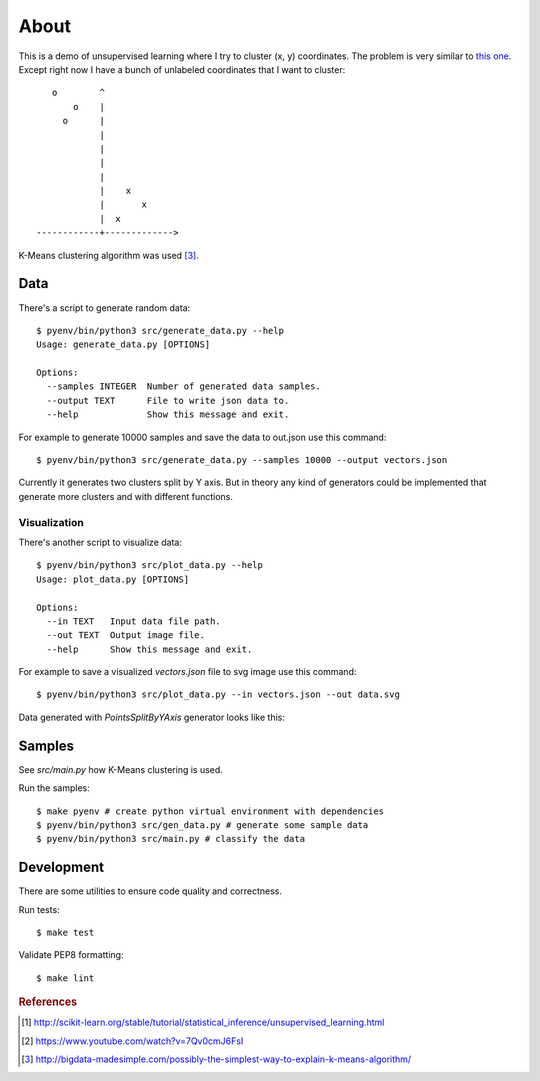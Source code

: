 =====
About
=====

This is a demo of unsupervised learning where I try to cluster
(x, y) coordinates.
The problem is very similar to
`this one <http://povilasb.com/misc/machine_learning_intro.html>`_.
Except right now I have a bunch of unlabeled coordinates that I want to
cluster::

        o        ^
            o    |
          o      |
                 |
                 |
                 |
                 |
                 |    x
                 |       x
                 |  x
     ------------+------------->

K-Means clustering algorithm was used [#f3]_.

Data
====

There's a script to generate random data::

    $ pyenv/bin/python3 src/generate_data.py --help
    Usage: generate_data.py [OPTIONS]

    Options:
      --samples INTEGER  Number of generated data samples.
      --output TEXT      File to write json data to.
      --help             Show this message and exit.

For example to generate 10000 samples and save the data to out.json use
this command::

    $ pyenv/bin/python3 src/generate_data.py --samples 10000 --output vectors.json

Currently it generates two clusters split by Y axis. But in theory any kind
of generators could be implemented that generate more clusters and with
different functions.

Visualization
-------------

There's another script to visualize data::

    $ pyenv/bin/python3 src/plot_data.py --help
    Usage: plot_data.py [OPTIONS]

    Options:
      --in TEXT   Input data file path.
      --out TEXT  Output image file.
      --help      Show this message and exit.

For example to save a visualized `vectors.json` file to svg image use this
command::

    $ pyenv/bin/python3 src/plot_data.py --in vectors.json --out data.svg

Data generated with `PointsSplitByYAxis` generator looks like this:

.. image:: img/vectors.png

Samples
=======

See `src/main.py` how K-Means clustering is used.

Run the samples::

    $ make pyenv # create python virtual environment with dependencies
    $ pyenv/bin/python3 src/gen_data.py # generate some sample data
    $ pyenv/bin/python3 src/main.py # classify the data

Development
===========

There are some utilities to ensure code quality and correctness.

Run tests::

    $ make test

Validate PEP8 formatting::

    $ make lint

.. rubric:: References

.. [#f1] http://scikit-learn.org/stable/tutorial/statistical_inference/unsupervised_learning.html
.. [#f2] https://www.youtube.com/watch?v=7Qv0cmJ6FsI
.. [#f3] http://bigdata-madesimple.com/possibly-the-simplest-way-to-explain-k-means-algorithm/
